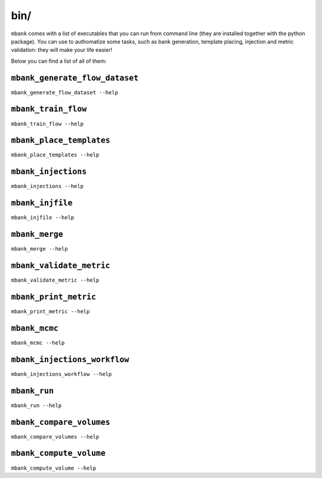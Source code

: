 bin/
----

``mbank`` comes with a list of executables that you can run from command line (they are installed together with the python package).
You can use to authomatize some tasks, such as bank generation, template placing, injection and metric validation: they will make your life easier!

Below you can find a list of all of them:

``mbank_generate_flow_dataset``
===============================
``mbank_generate_flow_dataset --help``

.. program-output:: mbank_generate_flow_dataset --help

``mbank_train_flow``
====================
``mbank_train_flow --help``

.. program-output:: mbank_train_flow --help


``mbank_place_templates``
=========================
``mbank_place_templates --help``

.. program-output:: mbank_place_templates --help

``mbank_injections``
====================
``mbank_injections --help``

.. program-output:: mbank_injections --help

``mbank_injfile``
=================
``mbank_injfile --help``

.. program-output:: mbank_injfile --help

``mbank_merge``
===============
``mbank_merge --help``

.. program-output:: mbank_merge --help

``mbank_validate_metric``
=========================
``mbank_validate_metric --help``

.. program-output:: mbank_validate_metric --help

``mbank_print_metric``
======================
``mbank_print_metric --help``

.. program-output:: mbank_print_metric --help

``mbank_mcmc``
======================
``mbank_mcmc --help``

.. program-output:: mbank_mcmc --help

``mbank_injections_workflow``
=============================
``mbank_injections_workflow --help``

.. program-output:: mbank_injections_workflow --help

``mbank_run``
=============
``mbank_run --help``

.. program-output:: mbank_run --help


``mbank_compare_volumes``
=============================
``mbank_compare_volumes --help``

.. program-output:: mbank_compare_volumes --help

``mbank_compute_volume``
=============================
``mbank_compute_volume --help``

.. program-output:: mbank_compute_volume --help


